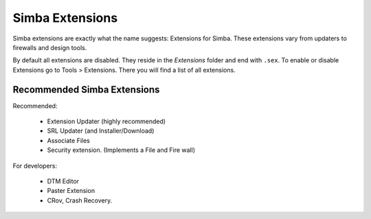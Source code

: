 .. _simbaext:

Simba Extensions
================

Simba extensions are exactly what the name suggests: Extensions for Simba. These
extensions vary from updaters to firewalls and design tools.

By default all extensions are disabled. They reside in the *Extensions*
folder and end with ``.sex``. To enable or disable Extensions go to Tools >
Extensions. There you will find a list of all extensions.

Recommended Simba Extensions
----------------------------

Recommended:

    *   Extension Updater (highly recommended)
    *   SRL Updater (and Installer/Download)
    *   Associate Files
    *   Security extension. (Implements a File and Fire wall)

For developers:

    *   DTM Editor
    *   Paster Extension
    *   CRov, Crash Recovery.

..  Not listed as directly recommended but still worth noting.

